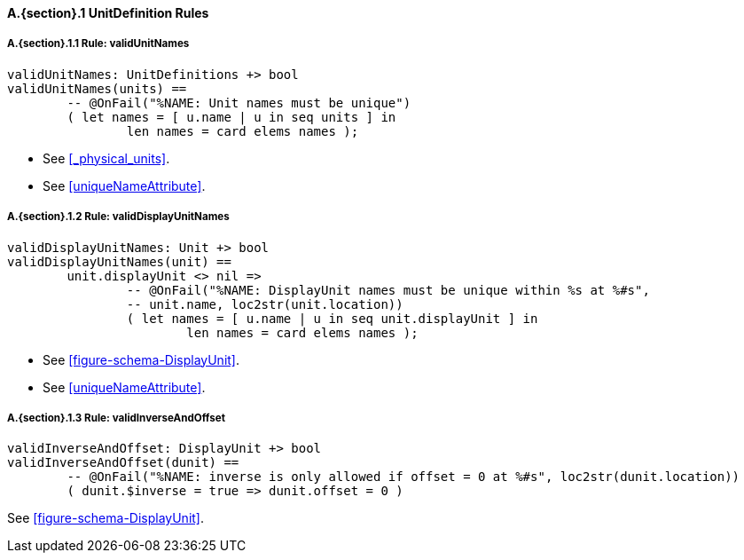 // This adds the "functions" section header for VDM only
ifdef::hidden[]
// {vdm}
functions
// {vdm}
endif::[]

==== A.{section}.{counter:subsection} UnitDefinition Rules
:!typerule:
===== A.{section}.{subsection}.{counter:typerule} Rule: validUnitNames
[[validUnitNames]]
ifdef::hidden[]
// {vdm}
-- @DocLink("<FMI3_STANDARD>#_physical_units")
-- @DocLink("<FMI3_STANDARD>#uniqueNameAttribute")
// {vdm}
endif::[]
// {vdm}
----
validUnitNames: UnitDefinitions +> bool
validUnitNames(units) ==
	-- @OnFail("%NAME: Unit names must be unique")
	( let names = [ u.name | u in seq units ] in
		len names = card elems names );
----
// {vdm}
- See <<_physical_units>>.
- See <<uniqueNameAttribute>>.

===== A.{section}.{subsection}.{counter:typerule} Rule: validDisplayUnitNames
[[validDisplayUnitNames]]
ifdef::hidden[]
// {vdm}
-- @DocLink("<FMI3_STANDARD>#figure-schema-DisplayUnit")
-- @DocLink("<FMI3_STANDARD>#uniqueNameAttribute")
// {vdm}
endif::[]
// {vdm}
----
validDisplayUnitNames: Unit +> bool
validDisplayUnitNames(unit) ==
	unit.displayUnit <> nil =>
		-- @OnFail("%NAME: DisplayUnit names must be unique within %s at %#s",
		-- unit.name, loc2str(unit.location))
		( let names = [ u.name | u in seq unit.displayUnit ] in
			len names = card elems names );
----
// {vdm}
- See <<figure-schema-DisplayUnit>>.
- See <<uniqueNameAttribute>>.

===== A.{section}.{subsection}.{counter:typerule} Rule: validInverseAndOffset
[[validInverseAndOffset]]
ifdef::hidden[]
// {vdm}
-- @DocLink("<FMI3_STANDARD>#figure-schema-DisplayUnit")
// {vdm}
endif::[]
// {vdm}
----
validInverseAndOffset: DisplayUnit +> bool
validInverseAndOffset(dunit) ==
	-- @OnFail("%NAME: inverse is only allowed if offset = 0 at %#s", loc2str(dunit.location))
	( dunit.$inverse = true => dunit.offset = 0 )
----
// {vdm}
See <<figure-schema-DisplayUnit>>.
